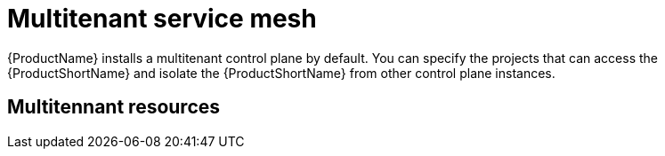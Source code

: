 // Module included in the following assemblies:
//
// * service_mesh/v1x/ossm-deploy-mod-v1x.adoc
// * service_mesh/v2x/ossm-deploy-mod-v2x.adoc

[id="ossm-deploy-mod-multi_{context}"]
= Multitenant service mesh

{ProductName} installs a multitenant control plane by default. You can specify the projects that can access the {ProductShortName} and isolate the {ProductShortName} from other control plane instances. 

== Multitennant resources

